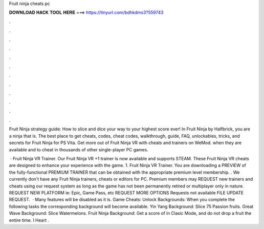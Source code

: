 Fruit ninja cheats pc



𝐃𝐎𝐖𝐍𝐋𝐎𝐀𝐃 𝐇𝐀𝐂𝐊 𝐓𝐎𝐎𝐋 𝐇𝐄𝐑𝐄 ===> https://tinyurl.com/bdhkdms3?559743



.



.



.



.



.



.



.



.



.



.



.



.

Fruit Ninja strategy guide: How to slice and dice your way to your highest score ever! In Fruit Ninja by Halfbrick, you are a ninja that is. The best place to get cheats, codes, cheat codes, walkthrough, guide, FAQ, unlockables, tricks, and secrets for Fruit Ninja for PS Vita. Get more out of Fruit Ninja VR with cheats and trainers on WeMod. when they are available and to cheat in thousands of other single-player PC games.

 · Fruit Ninja VR Trainer. Our Fruit Ninja VR +1 trainer is now available and supports STEAM. These Fruit Ninja VR cheats are designed to enhance your experience with the game. 1. Fruit Ninja VR Trainer. You are downloading a PREVIEW of the fully-functional PREMIUM TRAINER that can be obtained with the appropriate premium level membership. . We currently don't have any Fruit Ninja trainers, cheats or editors for PC. Premium members may REQUEST new trainers and cheats using our request system as long as the game has not been permanently retired or multiplayer only in nature. REQUEST NEW PLATFORM ie: Epic, Game Pass, etc REQUEST MORE OPTIONS Requests not available FILE UPDATE REQUEST.  · Many features will be disabled as it is. Game Cheats: Unlock Backgrounds: When you complete the following tasks the corresponding background will become available. Yin Yang Background: Slice 75 Passion fruits. Great Wave Background: Slice Watermelons. Fruit Ninja Background: Get a score of in Clasic Mode, and do not drop a fruit the entire time. I Heart .
